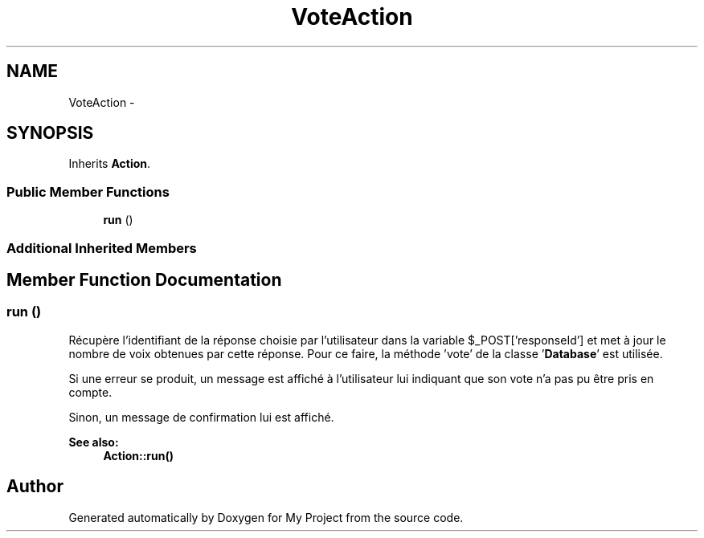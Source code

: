 .TH "VoteAction" 3 "Sun May 8 2016" "My Project" \" -*- nroff -*-
.ad l
.nh
.SH NAME
VoteAction \- 
.SH SYNOPSIS
.br
.PP
.PP
Inherits \fBAction\fP\&.
.SS "Public Member Functions"

.in +1c
.ti -1c
.RI "\fBrun\fP ()"
.br
.in -1c
.SS "Additional Inherited Members"
.SH "Member Function Documentation"
.PP 
.SS "run ()"
Récupère l'identifiant de la réponse choisie par l'utilisateur dans la variable $_POST['responseId'] et met à jour le nombre de voix obtenues par cette réponse\&. Pour ce faire, la méthode 'vote' de la classe '\fBDatabase\fP' est utilisée\&.
.PP
Si une erreur se produit, un message est affiché à l'utilisateur lui indiquant que son vote n'a pas pu être pris en compte\&.
.PP
Sinon, un message de confirmation lui est affiché\&.
.PP
\fBSee also:\fP
.RS 4
\fBAction::run()\fP 
.RE
.PP


.SH "Author"
.PP 
Generated automatically by Doxygen for My Project from the source code\&.
